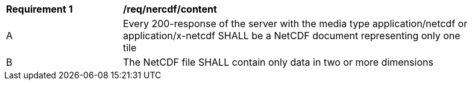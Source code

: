[[req_netcdf_content]]
[width="90%",cols="2,6a"]
|===
^|*Requirement {counter:req-id}* |*/req/nercdf/content*
^|A |Every 200-response of the server with the media type application/netcdf or application/x-netcdf SHALL be a NetCDF document representing only one tile
^|B |The NetCDF file SHALL contain only data in two or more dimensions
|===
